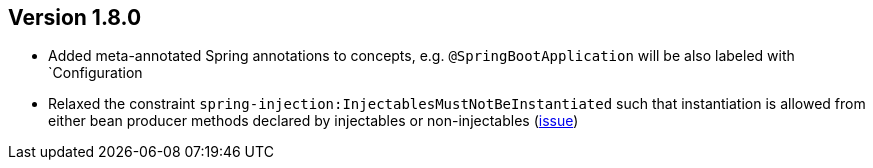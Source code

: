 ifndef::jqa-in-manual[== Version 1.8.0]
ifdef::jqa-in-manual[== Spring Plugin 1.8.0]

* Added meta-annotated Spring annotations to concepts, e.g. `@SpringBootApplication` will be also labeled with `Configuration
* Relaxed the constraint `spring-injection:InjectablesMustNotBeInstantiated` such that instantiation is allowed from
  either bean producer methods declared by injectables or non-injectables (https://github.com/jQAssistant/jqa-spring-plugin/issues/25[issue])

